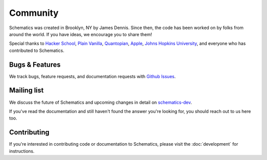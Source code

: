 .. _community:

=========
Community
=========

Schematics was created in Brooklyn, NY by James Dennis. Since then, the code has
been worked on by folks from around the world.  If you have ideas, we encourage
you to share them!

Special thanks to `Hacker School <http://hackerschool.com>`_, `Plain Vanilla
<http://www.plainvanilla.is/>`_, `Quantopian <http://quantopian.com>`_, `Apple
<http://apple.com>`_, `Johns Hopkins University <http://jhu.edu>`_, and
everyone who has contributed to Schematics.


Bugs & Features
===============

We track bugs, feature requests, and documentation requests with `Github Issues
<https://github.com/schematics/schematics/issues>`_.


Mailing list
============

We discuss the future of Schematics and upcoming changes in detail on
`schematics-dev <http://groups.google.com/group/schematics-dev>`_.

If you've read the documentation and still haven't found the answer you're
looking for, you should reach out to us here too.


Contributing
============

If you're interested in contributing code or documentation to Schematics,
please visit the :doc:`development` for instructions.
